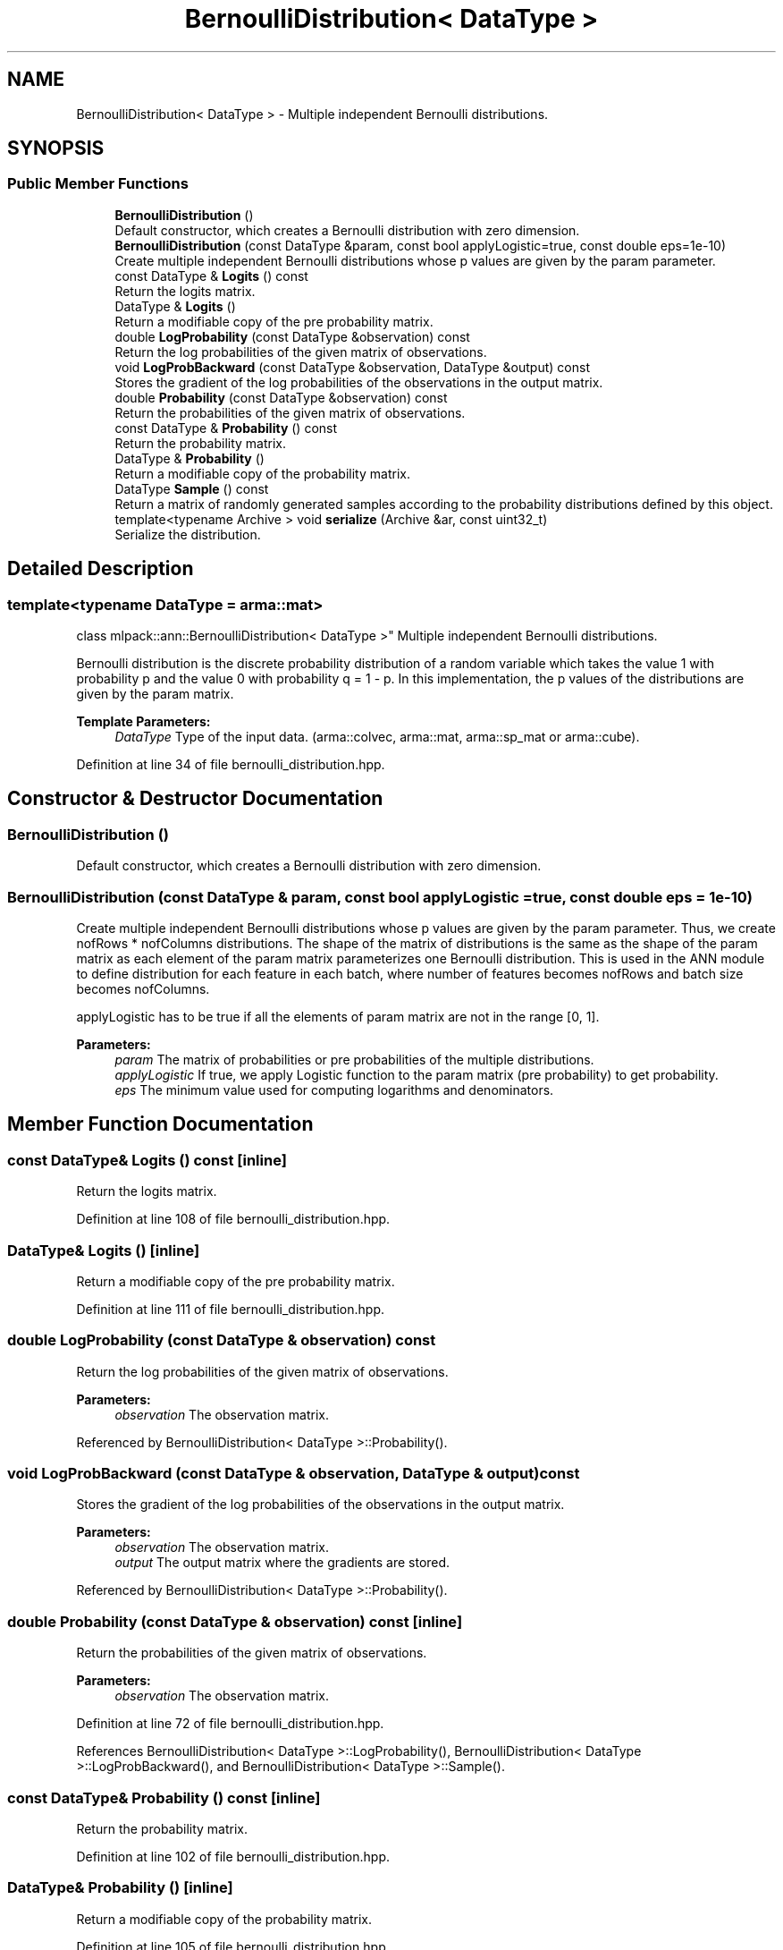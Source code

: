 .TH "BernoulliDistribution< DataType >" 3 "Sun Aug 22 2021" "Version 3.4.2" "mlpack" \" -*- nroff -*-
.ad l
.nh
.SH NAME
BernoulliDistribution< DataType > \- Multiple independent Bernoulli distributions\&.  

.SH SYNOPSIS
.br
.PP
.SS "Public Member Functions"

.in +1c
.ti -1c
.RI "\fBBernoulliDistribution\fP ()"
.br
.RI "Default constructor, which creates a Bernoulli distribution with zero dimension\&. "
.ti -1c
.RI "\fBBernoulliDistribution\fP (const DataType &param, const bool applyLogistic=true, const double eps=1e\-10)"
.br
.RI "Create multiple independent Bernoulli distributions whose p values are given by the param parameter\&. "
.ti -1c
.RI "const DataType & \fBLogits\fP () const"
.br
.RI "Return the logits matrix\&. "
.ti -1c
.RI "DataType & \fBLogits\fP ()"
.br
.RI "Return a modifiable copy of the pre probability matrix\&. "
.ti -1c
.RI "double \fBLogProbability\fP (const DataType &observation) const"
.br
.RI "Return the log probabilities of the given matrix of observations\&. "
.ti -1c
.RI "void \fBLogProbBackward\fP (const DataType &observation, DataType &output) const"
.br
.RI "Stores the gradient of the log probabilities of the observations in the output matrix\&. "
.ti -1c
.RI "double \fBProbability\fP (const DataType &observation) const"
.br
.RI "Return the probabilities of the given matrix of observations\&. "
.ti -1c
.RI "const DataType & \fBProbability\fP () const"
.br
.RI "Return the probability matrix\&. "
.ti -1c
.RI "DataType & \fBProbability\fP ()"
.br
.RI "Return a modifiable copy of the probability matrix\&. "
.ti -1c
.RI "DataType \fBSample\fP () const"
.br
.RI "Return a matrix of randomly generated samples according to the probability distributions defined by this object\&. "
.ti -1c
.RI "template<typename Archive > void \fBserialize\fP (Archive &ar, const uint32_t)"
.br
.RI "Serialize the distribution\&. "
.in -1c
.SH "Detailed Description"
.PP 

.SS "template<typename DataType = arma::mat>
.br
class mlpack::ann::BernoulliDistribution< DataType >"
Multiple independent Bernoulli distributions\&. 

Bernoulli distribution is the discrete probability distribution of a random variable which takes the value 1 with probability p and the value 0 with probability q = 1 - p\&. In this implementation, the p values of the distributions are given by the param matrix\&.
.PP
\fBTemplate Parameters:\fP
.RS 4
\fIDataType\fP Type of the input data\&. (arma::colvec, arma::mat, arma::sp_mat or arma::cube)\&. 
.RE
.PP

.PP
Definition at line 34 of file bernoulli_distribution\&.hpp\&.
.SH "Constructor & Destructor Documentation"
.PP 
.SS "\fBBernoulliDistribution\fP ()"

.PP
Default constructor, which creates a Bernoulli distribution with zero dimension\&. 
.SS "\fBBernoulliDistribution\fP (const DataType & param, const bool applyLogistic = \fCtrue\fP, const double eps = \fC1e\-10\fP)"

.PP
Create multiple independent Bernoulli distributions whose p values are given by the param parameter\&. Thus, we create nofRows * nofColumns distributions\&. The shape of the matrix of distributions is the same as the shape of the param matrix as each element of the param matrix parameterizes one Bernoulli distribution\&. This is used in the ANN module to define distribution for each feature in each batch, where number of features becomes nofRows and batch size becomes nofColumns\&.
.PP
applyLogistic has to be true if all the elements of param matrix are not in the range [0, 1]\&.
.PP
\fBParameters:\fP
.RS 4
\fIparam\fP The matrix of probabilities or pre probabilities of the multiple distributions\&. 
.br
\fIapplyLogistic\fP If true, we apply Logistic function to the param matrix (pre probability) to get probability\&. 
.br
\fIeps\fP The minimum value used for computing logarithms and denominators\&. 
.RE
.PP

.SH "Member Function Documentation"
.PP 
.SS "const DataType& Logits () const\fC [inline]\fP"

.PP
Return the logits matrix\&. 
.PP
Definition at line 108 of file bernoulli_distribution\&.hpp\&.
.SS "DataType& Logits ()\fC [inline]\fP"

.PP
Return a modifiable copy of the pre probability matrix\&. 
.PP
Definition at line 111 of file bernoulli_distribution\&.hpp\&.
.SS "double LogProbability (const DataType & observation) const"

.PP
Return the log probabilities of the given matrix of observations\&. 
.PP
\fBParameters:\fP
.RS 4
\fIobservation\fP The observation matrix\&. 
.RE
.PP

.PP
Referenced by BernoulliDistribution< DataType >::Probability()\&.
.SS "void LogProbBackward (const DataType & observation, DataType & output) const"

.PP
Stores the gradient of the log probabilities of the observations in the output matrix\&. 
.PP
\fBParameters:\fP
.RS 4
\fIobservation\fP The observation matrix\&. 
.br
\fIoutput\fP The output matrix where the gradients are stored\&. 
.RE
.PP

.PP
Referenced by BernoulliDistribution< DataType >::Probability()\&.
.SS "double Probability (const DataType & observation) const\fC [inline]\fP"

.PP
Return the probabilities of the given matrix of observations\&. 
.PP
\fBParameters:\fP
.RS 4
\fIobservation\fP The observation matrix\&. 
.RE
.PP

.PP
Definition at line 72 of file bernoulli_distribution\&.hpp\&.
.PP
References BernoulliDistribution< DataType >::LogProbability(), BernoulliDistribution< DataType >::LogProbBackward(), and BernoulliDistribution< DataType >::Sample()\&.
.SS "const DataType& Probability () const\fC [inline]\fP"

.PP
Return the probability matrix\&. 
.PP
Definition at line 102 of file bernoulli_distribution\&.hpp\&.
.SS "DataType& Probability ()\fC [inline]\fP"

.PP
Return a modifiable copy of the probability matrix\&. 
.PP
Definition at line 105 of file bernoulli_distribution\&.hpp\&.
.SS "DataType Sample () const"

.PP
Return a matrix of randomly generated samples according to the probability distributions defined by this object\&. 
.PP
\fBReturns:\fP
.RS 4
Matrix(integer) of random samples from the multiple Bernoulli distributions\&. 
.RE
.PP

.PP
Referenced by BernoulliDistribution< DataType >::Probability()\&.
.SS "void serialize (Archive & ar, const uint32_t)\fC [inline]\fP"

.PP
Serialize the distribution\&. 
.PP
Definition at line 117 of file bernoulli_distribution\&.hpp\&.

.SH "Author"
.PP 
Generated automatically by Doxygen for mlpack from the source code\&.
